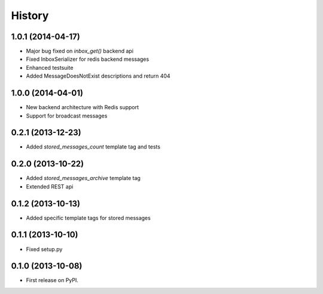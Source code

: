 .. :changelog:

History
-------

1.0.1 (2014-04-17)
++++++++++++++++++
* Major bug fixed on `inbox_get()` backend api
* Fixed InboxSerializer for redis backend messages
* Enhanced testsuite
* Added MessageDoesNotExist descriptions and return 404

1.0.0 (2014-04-01)
++++++++++++++++++
* New backend architecture with Redis support
* Support for broadcast messages

0.2.1 (2013-12-23)
++++++++++++++++++
* Added `stored_messages_count` template tag and tests

0.2.0 (2013-10-22)
++++++++++++++++++

* Added `stored_messages_archive` template tag
* Extended REST api

0.1.2 (2013-10-13)
++++++++++++++++++

* Added specific template tags for stored messages

0.1.1 (2013-10-10)
++++++++++++++++++

* Fixed setup.py

0.1.0 (2013-10-08)
++++++++++++++++++

* First release on PyPI.